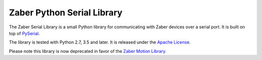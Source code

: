Zaber Python Serial Library
===========================

The Zaber Serial Library is a small Python library for communicating
with Zaber devices over a serial port. It is built on top of
`PySerial`_.

The library is tested with Python 2.7, 3.5 and later. It is released under
the `Apache License`_.

Please note this library is now deprecated in favor of the
`Zaber Motion Library`_.

.. _`PySerial`: https://pythonhosted.org/pyserial/
.. _`Apache License`: http://apache.org/licenses/LICENSE-2.0
.. _`Zaber Motion Library`: https://pypi.org/project/zaber-motion/


